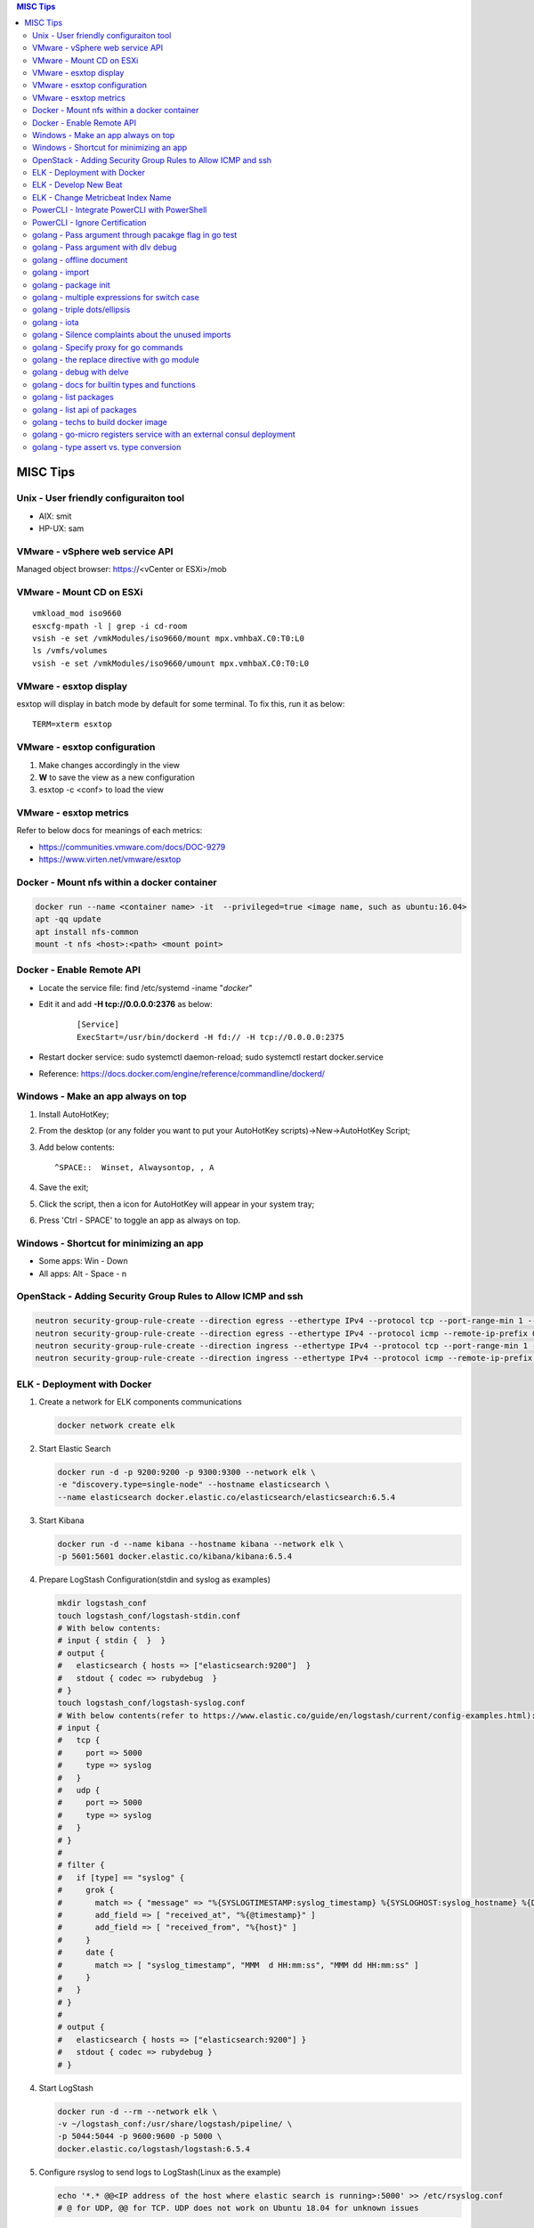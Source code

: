 .. contents:: MISC Tips

=========
MISC Tips
=========

Unix - User friendly configuraiton tool
---------------------------------------

- AIX: smit
- HP-UX: sam

VMware - vSphere web service API
--------------------------------

Managed object browser: https://<vCenter or ESXi>/mob

VMware - Mount CD on ESXi
-------------------------

::

  vmkload_mod iso9660
  esxcfg-mpath -l | grep -i cd-room
  vsish -e set /vmkModules/iso9660/mount mpx.vmhbaX.C0:T0:L0
  ls /vmfs/volumes
  vsish -e set /vmkModules/iso9660/umount mpx.vmhbaX.C0:T0:L0

VMware - esxtop display
-----------------------

esxtop will display in batch mode by default for some terminal. To fix this, run it as below:

::

  TERM=xterm esxtop

VMware - esxtop configuration
-----------------------------

1. Make changes accordingly in the view
2. **W** to save the view as a new configuration
3. esxtop -c <conf> to load the view

VMware - esxtop metrics
-----------------------

Refer to below docs for meanings of each metrics:

- https://communities.vmware.com/docs/DOC-9279
- https://www.virten.net/vmware/esxtop

Docker - Mount nfs within a docker container
--------------------------------------------

.. code-block:: sh

   docker run --name <container name> -it  --privileged=true <image name, such as ubuntu:16.04>
   apt -qq update
   apt install nfs-common
   mount -t nfs <host>:<path> <mount point>

Docker - Enable Remote API
--------------------------

- Locate the service file: find /etc/systemd -iname "*docker*"
- Edit it and add **-H tcp://0.0.0.0:2376** as below:

   ::

     [Service]
     ExecStart=/usr/bin/dockerd -H fd:// -H tcp://0.0.0.0:2375

- Restart docker service: sudo systemctl daemon-reload; sudo systemctl restart docker.service
- Reference: https://docs.docker.com/engine/reference/commandline/dockerd/

Windows - Make an app always on top
-----------------------------------

1. Install AutoHotKey;
2. From the desktop (or any folder you want to put your AutoHotKey scripts)->New->AutoHotKey Script;
3. Add below contents:

   ::

     ^SPACE::  Winset, Alwaysontop, , A

4. Save the exit;
5. Click the script, then a icon for AutoHotKey will appear in your system tray;
6. Press 'Ctrl - SPACE' to toggle an app as always on top.

Windows - Shortcut for minimizing an app
----------------------------------------

- Some apps: Win - Down
- All apps: Alt - Space - n

OpenStack - Adding Security Group Rules to Allow ICMP and ssh
-------------------------------------------------------------

.. code-block:: sh

   neutron security-group-rule-create --direction egress --ethertype IPv4 --protocol tcp --port-range-min 1 --port-range-max 65535 --remote-ip-prefix 0.0.0.0/0 <security group id>
   neutron security-group-rule-create --direction egress --ethertype IPv4 --protocol icmp --remote-ip-prefix 0.0.0.0/0 <security group id>
   neutron security-group-rule-create --direction ingress --ethertype IPv4 --protocol tcp --port-range-min 1 --port-range-max 65535 --remote-ip-prefix 0.0.0.0/0 <security group id>
   neutron security-group-rule-create --direction ingress --ethertype IPv4 --protocol icmp --remote-ip-prefix 0.0.0.0/0 <security group id>

ELK - Deployment with Docker
------------------------------

1. Create a network for ELK components communications

   .. code-block:: sh

      docker network create elk

2. Start Elastic Search

   .. code-block:: sh

      docker run -d -p 9200:9200 -p 9300:9300 --network elk \
      -e "discovery.type=single-node" --hostname elasticsearch \
      --name elasticsearch docker.elastic.co/elasticsearch/elasticsearch:6.5.4

3. Start Kibana

   .. code-block:: sh

      docker run -d --name kibana --hostname kibana --network elk \
      -p 5601:5601 docker.elastic.co/kibana/kibana:6.5.4

4. Prepare LogStash Configuration(stdin and syslog as examples)

   .. code-block:: sh

      mkdir logstash_conf
      touch logstash_conf/logstash-stdin.conf
      # With below contents:
      # input { stdin {  }  }
      # output {
      #   elasticsearch { hosts => ["elasticsearch:9200"]  }
      #   stdout { codec => rubydebug  }
      # }
      touch logstash_conf/logstash-syslog.conf
      # With below contents(refer to https://www.elastic.co/guide/en/logstash/current/config-examples.html):
      # input {
      #   tcp {
      #     port => 5000
      #     type => syslog
      #   }
      #   udp {
      #     port => 5000
      #     type => syslog
      #   }
      # }
      #
      # filter {
      #   if [type] == "syslog" {
      #     grok {
      #       match => { "message" => "%{SYSLOGTIMESTAMP:syslog_timestamp} %{SYSLOGHOST:syslog_hostname} %{DATA:syslog_program}(?:\[%{POSINT:syslog_pid}\])?: %{GREEDYDATA:syslog_message}" }
      #       add_field => [ "received_at", "%{@timestamp}" ]
      #       add_field => [ "received_from", "%{host}" ]
      #     }
      #     date {
      #       match => [ "syslog_timestamp", "MMM  d HH:mm:ss", "MMM dd HH:mm:ss" ]
      #     }
      #   }
      # }
      #
      # output {
      #   elasticsearch { hosts => ["elasticsearch:9200"] }
      #   stdout { codec => rubydebug }
      # }
4. Start LogStash

   .. code-block:: sh

      docker run -d --rm --network elk \
      -v ~/logstash_conf:/usr/share/logstash/pipeline/ \
      -p 5044:5044 -p 9600:9600 -p 5000 \
      docker.elastic.co/logstash/logstash:6.5.4

5. Configure rsyslog to send logs to LogStash(Linux as the example)

   .. code-block:: sh

      echo '*.* @@<IP address of the host where elastic search is running>:5000' >> /etc/rsyslog.conf
      # @ for UDP, @@ for TCP. UDP does not work on Ubuntu 18.04 for unknown issues

6. Verification

   - Run command on the server who sends syslog to LogStash **logger 'test message 1'**
   - Verify with a browser accessing Kibana at **http://<Kibana host IP>:5601**

ELK - Develop New Beat
------------------------

While developing a new beat, there is a step to `fetch dependencies and set up the beat<https://www.elastic.co/guide/en/beats/devguide/current/setting-up-beat.html>`_.

The dedault Makefile does not work, it need to be changed as below:

::

  # Makefile: $GOPATH/src/github.com/elastic/beats/libbeat/scripts/Makefile
  ES_BEATS?=./vendor/github.com/elastic/beats
  VIRTUALENV_PARAMS?=-p /usr/bin/python2

ELK - Change Metricbeat Index Name
------------------------------------

Metricbeat will send events to indices named metricbeat-xxx. This leads to complication if multiple metricbeat sources exist. To avoid the problem, customized index name can be created as below. After making the changes, execute "metricbeat export config" to verify.

::

  # Edit /etc/metricbeat/metricbeat.yml and add below contents:
  output.elasticsearch:
    index: "vspheremetric-%{[agent.version]}-%{+yyyy.MM.dd}"
    indices:
      - index: "vspheremetric-%{[agent.version]}-%{+yyyy.MM.dd}"

  setup.template.name: "vspheremetric"
  setup.template.pattern: "vspheremetric-*"

PowerCLI - Integrate PowerCLI with PowerShell
---------------------------------------------

1. Uninstall previouslly installed PowerCLI;
2. Reinstall PowerCLI from PowerShell as a module:

   .. code-block:: sh

      # Run below commands from PowerShell
      Find-Module -Name VMware.PowerCLI
      # Install-Module -Name VMware.PowerCLI –Scope AllUsers
      Install-Module -Name VMware.PowerCLI –Scope CurrentUser
      Import-Module VMware.PowerCLI

3. PowerCLI can be used from PowerShell and PowerShell ISE now.

PowerCLI - Ignore Certification
-------------------------------

::

  Get-PowerCLIConfiguration
  Set-PowerCLIConfiguration -InvalidCertificateAction ignore

golang - Pass argument through pacakge flag in go test
------------------------------------------------------

1. Declare the arguments normally within the test code without calling flag.Parse():

   .. code-block:: go

      package hello

      import (
         "flag"
         "testing"
      )

      var name = flag.String("name", "", "Name to say hi to")

      func TestGenerateGoPackage(t \*testing.T) {
         t.Log(\*pkgdir)
      }

2. Pass arguments as below:

   .. code-block:: go

      go test -v hello.go -args -name "John Smith"

golang - Pass argument with dlv debug
--------------------------------------

::

  dlv debug <app>.go -- <param1> <param2> ...

golang - offline document
-------------------------

golang ships with offline document. But **godoc** need to be used to access them.

- Install godoc

  ::

    go get -v golang.org/x/tools/cmd/godoc

- Usage

  ::

    godoc -http=0.0.0.0:8080

golang - import
----------------

- Alias

  ::

    import <alias name> <package>

- Dot import: imports the package into the same namespace as the current package

  ::

    import . "math"
    fmt.Println(Pi)

- Blank import: init the package and stop compiling error

  ::

    import _ <package name>

golang - package init
----------------------

- init function

  Each source file can define an **init** function to set up corresponding requirements, and multiple init functions can exist within the same package. While such a package is imported, all init functions will be executed based on source file names.


  **init function signature**

  ::

    func init() {
      <code>
    }

- package initialization order

  - const will be initialized at first
  - var will be initialized then
  - all init functions will be called

golang - multiple expressions for switch case
----------------------------------------------

::

  switch letter {
  case "a", "b", "c":
    fmt.Println("case 1")
  default:
    fmt.Println("case 2")
  }

golang - triple dots/ellipsis
------------------------------

- Variadic function

  ::

    func Sum(nums ...int) int {
      res := 0
      for _, n := range nums {
          res += n
      }
      return res
    }

- Arguments to variadic functions

  ::

    primes := []int{2, 3, 5, 7}
    Sum(primes...)

- Array literals

  ::

    names := [...]string{"a", "b", "c"}

- Special go commands

  ::

    # tests all packages in the current directory and its subdirectories
    go test ./...

golang - iota
--------------

- The iota keyword represents successive integer constants 0, 1, 2, ...
- It resets to 0 whenever the word const appears in the source code
- It increments after each const specification
- Each source code file reset the value from beginning

**Examples:**

- Basic usage: the below 2 x forms are identical

  ::

    //C0, C1, C2 will be 0, 1, 2
    const (
      C0 = iota
      C1 = iota
      C2 = iota
    )

    const (
      C0 = iota
      C1
      C2
    )

- Start from non-zero

  ::

    //C0, C1, C2 will be 1, 2, 3
    const (
      C0 = iota + 1
      C1
      C2
    )

- Skip values

  ::

    //C0, C1, C2 will be 0, 2, 4
    const (
      C0 = iota
      -
      C1
      -
      C2
    )

golang - Silence complaints about the unused imports
-----------------------------------------------------

Complaints will be raised if a module is imported without usage. This are 2 x methods to supress this:

- Blank import: this is used mainly for package initialization, the init method will be executed

  ::

    import _ <pacakge name>

- Refer to some symbols with blank identifier: mainly used during debug

  ::

    import <pacakge name>
    var _ = <pacakge name>.<any symbol>

golang - Specify proxy for go commands
----------------------------------------

**go get** will fetch packages from their sources directly, such as from github.com, googlesource, etc. Such operations are expensive, and sometimes are even not possible (e.g., golang.org cannot be accessed from within China without a proxy). By enabling the go module feature and setting GOPROXY, packages can be retrieved more fast from a CDN like mirror.

  ::

    # export GO111MODULE=on
    export GO111MODULE=auto
    # export GOPROXY=https://goproxy.cn
    export GOPROXY=https://goproxy.io
    go get -u <package>

**Tips:** the same problem will be hit when build docker images for go apps. This can be worked around by setting ENV values in a dockerfile as below:

::

  FROM ......
  ENV GO111MODULE=on
  ENV GOPROXY=https://goproxy.io
  ......

Reference:

- `A Global Proxy for Go Modules <https://goproxy.io/>`_

golang - the replace directive with go module
-----------------------------------------------

**replace** directive allows to replace module/package dependencies with local copies or alternative repositories. It can be added before/after the require directive in go.mod

::

  replace github.com/user1/pkg1 => /local/dir/pkg1
  replace golang.org/google/pkg1 => github.com/google/pkg1

Beside the above mentioned method(edit go.mod) directly, below commands can also be leveraged for the same purpose:

::

  go mod edit -replace github.com/user1/pkg1=/local/dir/pkg1

golang - debug with delve
---------------------------

`Github Reference <https://github.com/go-delve/delve>`_


::

  # if dlv is executed from the directory where main.go is defined
  dlv debug
  # if dlv is run from other dirs
  dlv debug <package name>
  # pass parameters
  dlv debug -- -arg1 value1

golang - docs for builtin types and functions
-----------------------------------------------

::

  go doc builtin
  go doc builtin.<symbol>

golang - list packages
------------------------

- List packages under the workspace

  ::

    cd <workspace dir>
    go list ./...

- List all packages including packages from the std library and external libraries from the workspace

  ::

    go list ...

- List standard packages

  ::

    go list std

golang - list api of packages
------------------------------

List the full API of a package:

::

  # Locate the package/module name
  go list ...
  # Show the API
  go tool api <package|module>
  # Show the document for an object of the package/module
  go doc <package>[.<object>]

golang - techs to build docker image
--------------------------------------

The sample main.go as below is used for the show:

::

  package main

  import (
          "fmt"
          "time"
  )

  func main() {
          i := 0
          for {
                  i++
                  fmt.Printf("Hello World: %d\n", i)
                  time.Sleep(3 * time.Second)
          }
  }

- The straightforward build: the result docker image is over 350MB

  ::

    FROM golang:alpine
    RUN mkdir /app
    ADD . /app/
    WORKDIR /app
    RUN go build -o main .
    CMD ["./main"]

- Multistage build: the result docker image is about 8MB

  ::

    FROM golang:alpine as builder
    RUN mkdir /build
    ADD . /build/
    WORKDIR /build
    RUN go build -o main .

    FROM alpine
    COPY --from=builder /build/main /app/
    WORKDIR /app
    CMD ["./main"]

- Build from scratch: the result docker image is just about **2MB**

  ::

    FROM golang:alpine as builder
    RUN mkdir /build
    ADD . /build/
    WORKDIR /build
    RUN CGO_ENABLED=0 GOOS=linux go build -a -installsuffix cgo -ldflags '-extldflags "-static"' -o main .
    FROM scratch
    COPY --from=builder /build/main /app/
    WORKDIR /app
    CMD ["./main"]

golang - go-micro registers service with an external consul deployment
------------------------------------------------------------------------

1. Start a consul daemon:

   ::

     docker run -d -p 8500:8500 --rm consul

2. Start a go microservice (leveraging go-micro) and register it to the consul:

   ::

     docker inspect <consul container> | grep IPAddress
     docker run -d -e MICRO_REGISTRY=consul -e MICRO_REGISTRY_ADDRESS=<consul container IP>:8500 --rm <go service image>

golang - type assert vs. type conversion
----------------------------------------

- Type assert only works for interface

  ::

    // i implements an interface
    t := i.(T)
    t, ok := i.(T)

- Type conversion is used to convert between varaible types

  ::

    a, b := 3, 10
    c := float32(a) / flat32(b)

- Type casting exists in go, but is rarelly used - ignore this
- Type switch is only a special switch statement

  ::

    // "type" is literal, no other word can be used;
    // i.(type) will trigger errors if it is not used with the switch statement;
    switch v := i.(type) {
    case T:
      // some ops
    case S:
      // some ops
    default:
      // some ops
    }
